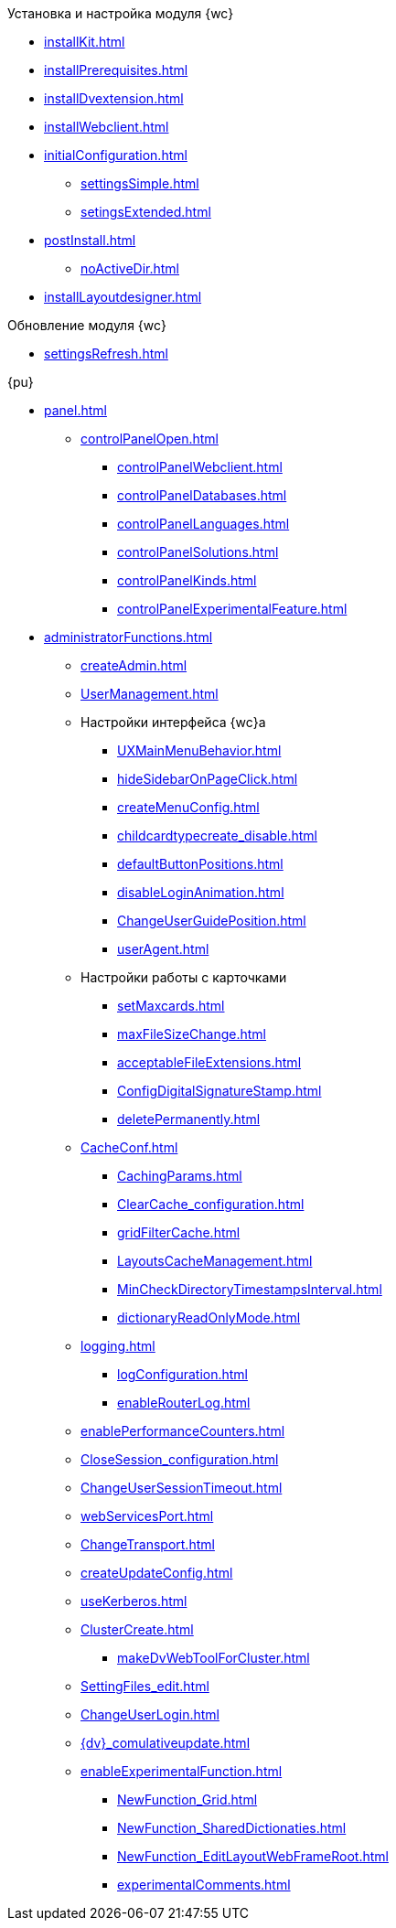 .Установка и настройка модуля {wc}
* xref:installKit.adoc[]
* xref:installPrerequisites.adoc[]
* xref:installDvextension.adoc[]
* xref:installWebclient.adoc[]
* xref:initialConfiguration.adoc[]
** xref:settingsSimple.adoc[]
** xref:setingsExtended.adoc[]
* xref:postInstall.adoc[]
** xref:noActiveDir.adoc[]
* xref:installLayoutdesigner.adoc[]

.Обновление модуля {wc}
* xref:settingsRefresh.adoc[]

.{pu}
* xref:panel.adoc[]
** xref:controlPanelOpen.adoc[]
*** xref:controlPanelWebclient.adoc[]
*** xref:controlPanelDatabases.adoc[]
*** xref:controlPanelLanguages.adoc[]
*** xref:controlPanelSolutions.adoc[]
*** xref:controlPanelKinds.adoc[]
*** xref:controlPanelExperimentalFeature.adoc[]

* xref:administratorFunctions.adoc[]
** xref:createAdmin.adoc[]
** xref:UserManagement.adoc[]

** Настройки интерфейса {wc}а
*** xref:UXMainMenuBehavior.adoc[]
*** xref:hideSidebarOnPageClick.adoc[]
*** xref:createMenuConfig.adoc[]
*** xref:childcardtypecreate_disable.adoc[]
*** xref:defaultButtonPositions.adoc[]
*** xref:disableLoginAnimation.adoc[]
*** xref:ChangeUserGuidePosition.adoc[]
*** xref:userAgent.adoc[]

** Настройки работы с карточками
*** xref:setMaxcards.adoc[]
*** xref:maxFileSizeChange.adoc[]
*** xref:acceptableFileExtensions.adoc[]
*** xref:ConfigDigitalSignatureStamp.adoc[]
*** xref:deletePermanently.adoc[]

** xref:CacheConf.adoc[]
*** xref:CachingParams.adoc[]
*** xref:ClearCache_configuration.adoc[]
*** xref:gridFilterCache.adoc[]
*** xref:LayoutsCacheManagement.adoc[]
*** xref:MinCheckDirectoryTimestampsInterval.adoc[]
*** xref:dictionaryReadOnlyMode.adoc[]
** xref:logging.adoc[]
*** xref:logConfiguration.adoc[]
*** xref:enableRouterLog.adoc[]
** xref:enablePerformanceCounters.adoc[]
** xref:CloseSession_configuration.adoc[]
** xref:ChangeUserSessionTimeout.adoc[]
** xref:webServicesPort.adoc[]
** xref:ChangeTransport.adoc[]
** xref:createUpdateConfig.adoc[]
** xref:useKerberos.adoc[]
** xref:ClusterCreate.adoc[]
*** xref:makeDvWebToolForCluster.adoc[]
** xref:SettingFiles_edit.adoc[]
** xref:ChangeUserLogin.adoc[]
** xref:{dv}_comulativeupdate.adoc[]
** xref:enableExperimentalFunction.adoc[]
*** xref:NewFunction_Grid.adoc[]
*** xref:NewFunction_SharedDictionaties.adoc[]
*** xref:NewFunction_EditLayoutWebFrameRoot.adoc[]
*** xref:experimentalComments.adoc[]

.Квартальные статьи
